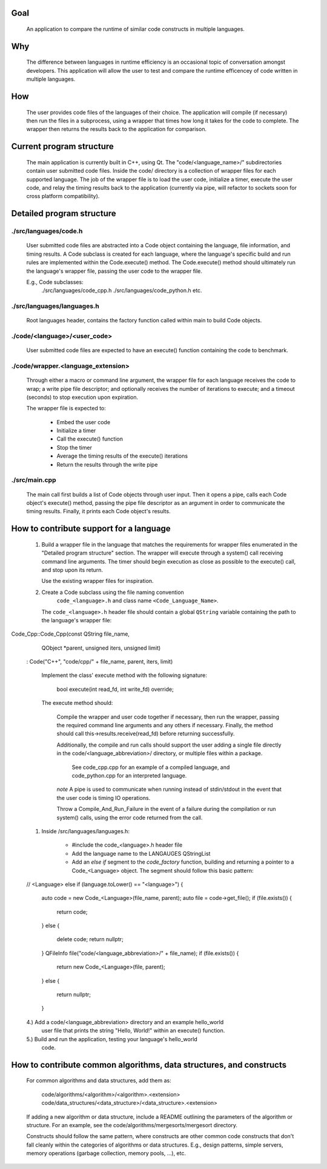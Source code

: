 Goal
----
    An application to compare the runtime of similar code constructs in
    multiple languages.

Why
---
    The difference between languages in runtime efficiency is an occasional
    topic of conversation amongst developers.
    This application will allow the user to test and compare the runtime 
    efficencey of code written in multiple languages.

How
---
    The user provides code files of the languages of their choice. The 
    application will compile (if necessary) then run the files in a subprocess, 
    using a wrapper that times how long it takes for the code to complete. The
    wrapper then returns the results back to the application for comparison.

Current program structure
-------------------------
    The main application is currently built in C++, using Qt.
    The "code/<language_name>/" subdirectories contain user submitted code 
    files. Inside the code/ directory is a collection of wrapper files for each
    supported language. The job of the wrapper file is to load the user code,
    initialize a timer, execute the user code, and relay the timing results
    back to the application (currently via pipe, will refactor to sockets soon
    for cross platform compatibility).

Detailed program structure
--------------------------

./src/languages/code.h 
++++++++++++++++++++++
        User submitted code files are abstracted into a Code object containing
        the language, file information, and timing results.
        A Code subclass is created for each language, where the language's
        specific build and run rules are implemented within the Code.execute()
        method. The Code.execute() method should ultimately run the language's
        wrapper file, passing the user code to the wrapper file.

        E.g., Code subclasses:
            ./src/languages/code_cpp.h      
            ./src/languages/code_python.h  
            etc.

./src/languages/languages.h
+++++++++++++++++++++++++++
        Root languages header, contains the factory function called within main
        to build Code objects.

./code/<language>/<user_code>
+++++++++++++++++++++++++++++
        User submitted code files are expected to have an execute() function 
        containing the code to benchmark.

./code/wrapper.<language_extension>
+++++++++++++++++++++++++++++++++++
        Through either a macro or command line argument, the wrapper file for
        each language receives the code to wrap; a write pipe file descriptor;
        and optionally receives the number of iterations to execute; and a 
        timeout (seconds) to stop execution upon expiration.

        The wrapper file is expected to:

                - Embed the user code
                - Initialize a timer
                - Call the execute() function
                - Stop the timer
                - Average the timing results of the execute() iterations
                - Return the results through the write pipe
    
./src/main.cpp
++++++++++++++
        The main call first builds a list of Code objects through user input.
        Then it opens a pipe, calls each Code object's execute() method,  
        passing the pipe file descriptor as an argument in order to communicate
        the timing results. Finally, it prints each Code object's results.


How to contribute support for a language
----------------------------------------
    
    #. Build a wrapper file in the language that matches the requirements for
       wrapper files enumerated in the "Detailed program structure" section.
       The wrapper will execute through a system() call receiving command
       line arguments.
       The timer should begin execution as close as possible to the execute()
       call, and stop upon its return.

       Use the existing wrapper files for inspiration.

    #. Create a Code subclass using the file naming convention 
        ``code_<language>.h`` and class name ``<Code_Language_Name>``.
        
       The ``code_<language>.h`` header file should contain a global ``QString``
       variable containing the path to the language's wrapper file:

..  code-block: cpp

    static const QString <LANGUAGE>_WRAPPER_FILE("code/wrapper.<extension>");


       The class' constructor should prepend the "code/<language>/" directory
       on to the file_name when it constructs the Code parent.
       E.g., 
        
        
Code_Cpp::Code_Cpp(const QString file_name,
                   QObject *parent, unsigned iters, unsigned limit)
    : Code("C++", "code/cpp/" + file_name, parent, iters, limit)
        

        Implement the class' execute method with the following signature:

                bool execute(int read_fd, int write_fd) override;

        The execute method should:

            Compile the wrapper and user code together if necessary, then run
            the wrapper, passing the required command line arguments and any
            others if necessary. Finally, the method should call
            this->results.receive(read_fd) before returning successfully.

            Additionally, the compile and run calls should support the user
            adding a single file directly in the code/<language_abbreviation>/ directory, 
            or multiple files within a package.

                See code_cpp.cpp for an example of a compiled language,
                and code_python.cpp for an interpreted language.

            *note*
            A pipe is used to communicate when running instead of stdin/stdout 
            in the event that the user code is timing IO operations.

            Throw a Compile_And_Run_Failure in the event of a failure during
            the compilation or run system() calls, using the error code
            returned from the call.

    #. Inside /src/languages/languages.h:

            - #include the code_<language>.h header file
        
            - Add the language name to the LANGAUGES QStringList

            - Add an `else if` segment to the `code_factory` function,
              building and returning a pointer to a Code_<Language> object.
              The segment should follow this basic pattern:

    // <Language>
    else if (language.toLower() == "<language>")
    {
        auto code = new Code_<Language>(file_name, parent);
        auto file = code->get_file();
        if (file.exists())
        {
            return code;
        }
        else
        {
            delete code;
            return nullptr;
        }
        QFileInfo file("code/<language_abbreviation>/" + file_name);
        if (file.exists())
        {
            return new Code_<Language>(file, parent);
        }
        else
        {
            return nullptr;
        }

    
    4.) Add a code/<language_abbreviation> directory and an example hello_world
        user file that prints the string "Hello, World!" within an execute()
        function.

    5.) Build and run the application, testing your language's hello_world
        code.
            

How to contribute common algorithms, data structures, and constructs
--------------------------------------------------------------------

    For common algorithms and data structures, add them as:

        code/algorithms/<algorithm>/<algorithm>.<extension>
        code/data_structures/<data_structure>/<data_structure>.<extension>

    If adding a new algorithm or data structure, include a README outlining 
    the parameters of the algorithm or structure.
    For an example, see the code/algorithms/mergesorts/mergesort directory.

    Constructs should follow the same pattern, where constructs are other
    common code constructs that don't fall cleanly within the categories of
    algorithms or data structures. E.g., design patterns, simple servers,
    memory operations (garbage collection, memory pools, ...), etc.

